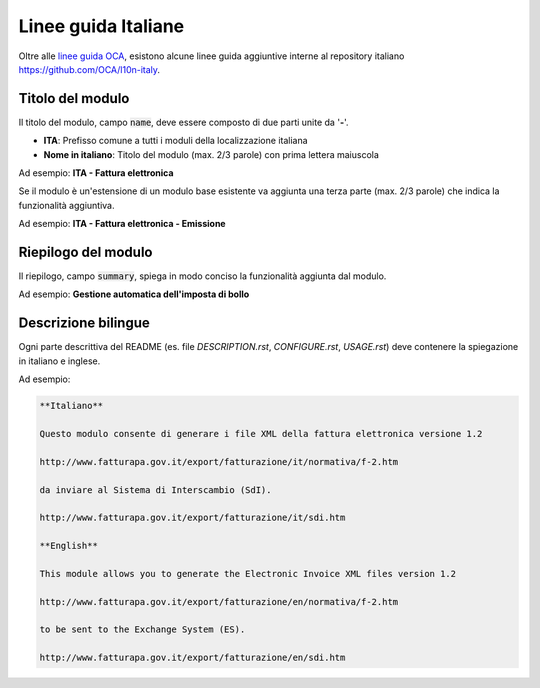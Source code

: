 ====================
Linee guida Italiane
====================

Oltre alle `linee guida OCA <https://github.com/OCA/odoo-community.org/blob/master/website/Contribution/CONTRIBUTING.rst>`_, esistono alcune linee guida aggiuntive interne al repository italiano https://github.com/OCA/l10n-italy.

Titolo del modulo
=================

Il titolo del modulo, campo :code:`name`, deve essere composto di due parti unite da '**-**'.

* **ITA**: Prefisso comune a tutti i moduli della localizzazione italiana
* **Nome in italiano**: Titolo del modulo (max. 2/3 parole) con prima lettera maiuscola

Ad esempio: **ITA - Fattura elettronica**

Se il modulo è un'estensione di un modulo base esistente va aggiunta una terza parte (max. 2/3 parole) che indica la funzionalità aggiuntiva.

Ad esempio: **ITA - Fattura elettronica - Emissione**

Riepilogo del modulo
====================

Il riepilogo, campo :code:`summary`, spiega in modo conciso la funzionalità aggiunta dal modulo.

Ad esempio: **Gestione automatica dell'imposta di bollo**


Descrizione bilingue
====================

Ogni parte descrittiva del README (es. file *DESCRIPTION.rst*, *CONFIGURE.rst*, *USAGE.rst*) deve contenere la spiegazione in italiano e inglese.

Ad esempio:

.. code-block:: rst

  **Italiano**

  Questo modulo consente di generare i file XML della fattura elettronica versione 1.2

  http://www.fatturapa.gov.it/export/fatturazione/it/normativa/f-2.htm

  da inviare al Sistema di Interscambio (SdI).

  http://www.fatturapa.gov.it/export/fatturazione/it/sdi.htm

  **English**

  This module allows you to generate the Electronic Invoice XML files version 1.2

  http://www.fatturapa.gov.it/export/fatturazione/en/normativa/f-2.htm

  to be sent to the Exchange System (ES).

  http://www.fatturapa.gov.it/export/fatturazione/en/sdi.htm


